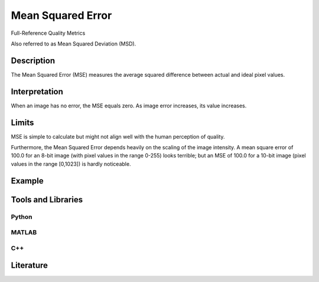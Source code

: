 ####################################
Mean Squared Error
####################################

Full-Reference Quality Metrics

Also referred to as Mean Squared Deviation (MSD).

*********
Description
*********

The Mean Squared Error (MSE) measures the average squared difference between actual and ideal pixel values. 

******************
Interpretation
******************

When an image has no error, the MSE equals zero. As image error increases, its value increases.

*********
Limits
*********
MSE is simple to calculate but might not align well with the human perception of quality.

Furthermore, the Mean Squared Error depends heavily on the scaling of the image intensity. A mean square error of 100.0 for an 8-bit image (with pixel values in the range 0-255) looks terrible; but an MSE of 100.0 for a 10-bit image (pixel values in the range [0,1023]) is hardly noticeable.

******************
Example
******************




********************
Tools and Libraries
********************

Python
=========

MATLAB
=========

C++
=========

********************
Literature
********************

